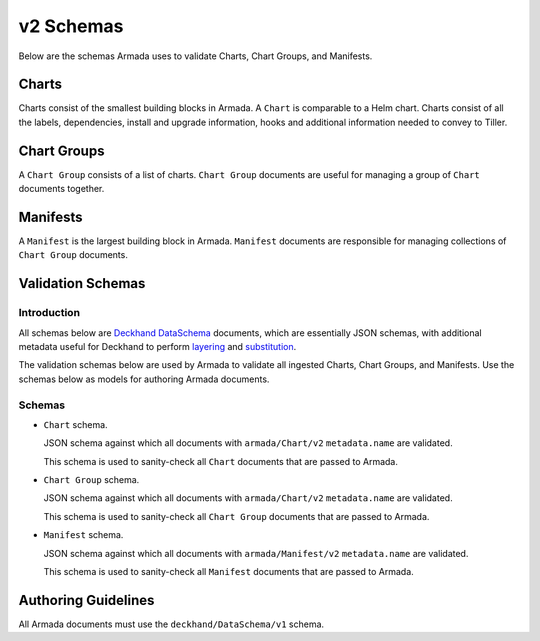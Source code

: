..
  Copyright 2018 AT&T Intellectual Property.
  All Rights Reserved.

  Licensed under the Apache License, Version 2.0 (the "License"); you may
  not use this file except in compliance with the License. You may obtain
  a copy of the License at

      http://www.apache.org/licenses/LICENSE-2.0

  Unless required by applicable law or agreed to in writing, software
  distributed under the License is distributed on an "AS IS" BASIS, WITHOUT
  WARRANTIES OR CONDITIONS OF ANY KIND, either express or implied. See the
  License for the specific language governing permissions and limitations
  under the License.

v2 Schemas
==========

Below are the schemas Armada uses to validate Charts, Chart Groups, and
Manifests.

Charts
------

Charts consist of the smallest building blocks in Armada. A ``Chart`` is
comparable to a Helm chart. Charts consist of all the labels, dependencies,
install and upgrade information, hooks and additional information needed to
convey to Tiller.

Chart Groups
------------

A ``Chart Group`` consists of a list of charts. ``Chart Group`` documents are
useful for managing a group of ``Chart`` documents together.

Manifests
---------

A ``Manifest`` is the largest building block in Armada. ``Manifest`` documents
are responsible for managing collections of ``Chart Group`` documents.

Validation Schemas
------------------

Introduction
^^^^^^^^^^^^

All schemas below are `Deckhand DataSchema`_ documents, which are essentially
JSON schemas, with additional metadata useful for Deckhand to perform
`layering`_ and `substitution`_.

The validation schemas below are used by Armada to validate all ingested
Charts, Chart Groups, and Manifests. Use the schemas below as models for
authoring Armada documents.

.. _Deckhand DataSchema: https://docs.airshipit.org/deckhand/document-types.html?highlight=dataschema#dataschema
.. _Helm charts: https://docs.helm.sh/developing_charts/
.. _layering: https://docs.airshipit.org/deckhand/layering.html
.. _substitution: https://docs.airshipit.org/deckhand/substitution.html

Schemas
^^^^^^^

* ``Chart`` schema.

  JSON schema against which all documents with ``armada/Chart/v2``
  ``metadata.name`` are validated.

  .. literalinclude::
    ../../../../../armada/schemas/armada-chart-schema-v2.yaml
    :language: yaml
    :lines: 15-
    :caption: Schema for ``armada/Chart/v2`` documents.

  This schema is used to sanity-check all ``Chart`` documents that are passed
  to Armada.

* ``Chart Group`` schema.

  JSON schema against which all documents with ``armada/Chart/v2``
  ``metadata.name`` are validated.

  .. literalinclude::
    ../../../../../armada/schemas/armada-chartgroup-schema-v2.yaml
    :language: yaml
    :lines: 15-
    :caption: Schema for ``armada/ChartGroup/v2`` documents.

  This schema is used to sanity-check all ``Chart Group`` documents that are
  passed to Armada.

* ``Manifest`` schema.

  JSON schema against which all documents with ``armada/Manifest/v2``
  ``metadata.name`` are validated.

  .. literalinclude::
    ../../../../../armada/schemas/armada-manifest-schema-v2.yaml
    :language: yaml
    :lines: 15-
    :caption: Schema for ``armada/Manifest/v2`` documents.

  This schema is used to sanity-check all ``Manifest`` documents that are passed
  to Armada.

Authoring Guidelines
--------------------

All Armada documents must use the ``deckhand/DataSchema/v1`` schema.

.. todo::

  Expand on this section.
